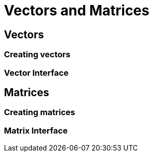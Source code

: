 = Vectors and Matrices

== Vectors

=== Creating vectors

=== Vector Interface

== Matrices

=== Creating matrices

=== Matrix Interface
